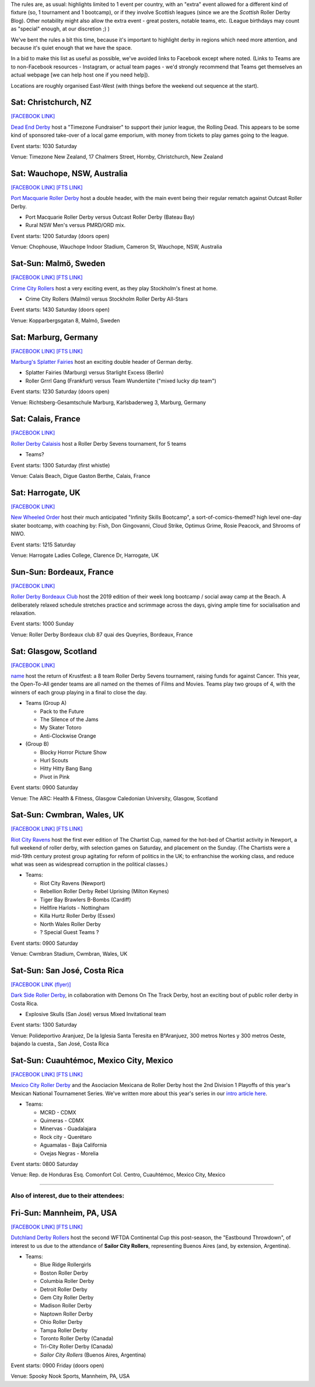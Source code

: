 .. title: Weekend Highlights: 24 August 2019
.. slug: weekendhighlights-24082019
.. date: 2019-08-20 20:50:00 UTC+01:00
.. tags: weekend highlights, new zealand roller derby, australian roller derby, swedish roller derby, german roller derby, british roller derby, french roller derby, costa rican roller derby, mexican roller derby, argentine roller derby, national tournaments
.. category:
.. link:
.. description:
.. type: text
.. author: aoanla

The rules are, as usual: highlights limited to 1 event per country, with an "extra" event allowed for a different kind of fixture
(so, 1 tournament and 1 bootcamp), or if they involve Scottish leagues (since we are the *Scottish* Roller Derby Blog).
Other notability might also allow the extra event - great posters, notable teams, etc. (League birthdays may count as "special" enough, at our discretion ;) )

We've bent the rules a bit this time, because it's important to highlight derby in regions which need more attention, and because it's quiet enough that we have the space.

In a bid to make this list as useful as possible, we've avoided links to Facebook except where noted.
(Links to Teams are to non-Facebook resources - Instagram, or actual team pages - we'd strongly recommend that Teams
get themselves an actual webpage [we can help host one if you need help]).

Locations are roughly organised East-West (with things before the weekend out sequence at the start).

.. image:: /images/2019/08/24Aug-wkly-map.png
  :alt: Map of all events (coded by type)
  :width: 100 %

.. TEASER_END


Sat: Christchurch, NZ
--------------------------------

`[FACEBOOK LINK]`__

.. __: https://www.facebook.com/events/353713928617048/


`Dead End Derby`_ host a "Timezone Fundraiser" to support their junior league, the Rolling Dead. This appears to be some kind of sponsored take-over of a local game emporium, with money from tickets to play games going to the league.

.. _Dead End Derby: http://deadendderby.org/

Event starts: 1030 Saturday

Venue: Timezone New Zealand, 17 Chalmers Street, Hornby, Christchurch, New Zealand

Sat: Wauchope, NSW, Australia
--------------------------------

`[FACEBOOK LINK]`__
`[FTS LINK]`__

.. __: https://www.facebook.com/events/399590877322065/
.. __: http://www.flattrackstats.com/bouts/111181/overview


`Port Macquarie Roller Derby`_ host a double header, with the main event being their regular rematch against Outcast Roller Derby.

.. _Port Macquarie Roller Derby: https://www.pmrdl.com/

- Port Macquarie Roller Derby versus Outcast Roller Derby (Bateau Bay)
- Rural NSW Men's versus PMRD/ORD mix.

Event starts: 1200 Saturday (doors open)

Venue: Chophouse, Wauchope Indoor Stadium, Cameron St, Wauchope, NSW, Australia

Sat-Sun: Malmö, Sweden
--------------------------------

`[FACEBOOK LINK]`__
`[FTS LINK]`__

.. __: https://www.facebook.com/events/564675523937689/
.. __: http://www.flattrackstats.com/bouts/111105/overview


`Crime City Rollers`_ host a very exciting event, as they play Stockholm's finest at home.

.. _Crime City Rollers: http://crimecityrollers.com/

- Crime City Rollers (Malmö) versus Stockholm Roller Derby All-Stars

Event starts: 1430 Saturday (doors open)

Venue: Kopparbergsgatan 8, Malmö, Sweden

Sat: Marburg, Germany
--------------------------------

`[FACEBOOK LINK]`__
`[FTS LINK]`__

.. __: https://www.facebook.com/events/2265180403593581/
.. __: http://www.flattrackstats.com/bouts/111182/overview


`Marburg's Splatter Fairies`_ host an exciting double header of German derby.

.. _Marburg's Splatter Fairies: https://www.instagram.com/splatter.fairies/

- Splatter Fairies (Marburg) versus Starlight Excess (Berlin)
- Roller Grrrl Gang (Frankfurt) versus Team Wundertüte ("mixed lucky dip team")

Event starts: 1230 Saturday (doors open)

Venue: Richtsberg-Gesamtschule Marburg, Karlsbaderweg 3, Marburg, Germany

Sat: Calais, France
--------------------------------

`[FACEBOOK LINK]`__

.. __: https://www.facebook.com/events/2813390715355657/

`Roller Derby Calaisis`_ host a Roller Derby Sevens tournament, for 5 teams

.. _Roller Derby Calaisis: http://rollerderbycalaisis.fr/

- Teams?

Event starts: 1300 Saturday (first whistle)

Venue: Calais Beach, Digue Gaston Berthe, Calais, France

Sat: Harrogate, UK
--------------------------------

`[FACEBOOK LINK]`__

.. __: https://www.facebook.com/events/2577267649166949/


`New Wheeled Order`_ host their much anticipated "Infinity Skills Bootcamp", a sort-of-comics-themed? high level one-day skater bootcamp, with coaching by: Fish, Don Gingovanni, Cloud Strike, Optimus Grime, Rosie Peacock, and Shrooms of NWO.

.. _New Wheeled Order: https://www.manchesterrollerderby.org/

Event starts: 1215 Saturday

Venue: Harrogate Ladies College, Clarence Dr, Harrogate, UK

Sun-Sun: Bordeaux, France
--------------------------------

`[FACEBOOK LINK]`__

.. __: https://www.facebook.com/events/833087620399652/


`Roller Derby Bordeaux Club`_ host the 2019 edition of their week long bootcamp / social away camp at the Beach. A deliberately relaxed schedule stretches practice and scrimmage across the days, giving ample time for socialisation and relaxation.

.. _Roller Derby Bordeaux Club: http://rollerderbybordeaux.fr/site/

Event starts: 1000 Sunday

Venue: Roller Derby Bordeaux club
87 quai des Queyries, Bordeaux, France

Sat: Glasgow, Scotland
--------------------------------

`[FACEBOOK LINK]`__

.. __: https://www.facebook.com/events/362311994374289/

`name`_ host the return of Krustfest: a 8 team Roller Derby Sevens tournament, raising funds for against Cancer. This year, the Open-To-All gender teams are all named on the themes of Films and Movies. Teams play two groups of 4, with the winners of each group playing in a final to close the day.

.. _name:

- Teams (Group A)

  - Pack to the Future
  - The Silence of the Jams
  - My Skater Totoro
  - Anti-Clockwise Orange

- (Group B)

  - Blocky Horror Picture Show
  - Hurl Scouts
  - Hitty Hitty Bang Bang
  - Pivot in Pink

  
Event starts: 0900 Saturday

Venue: The ARC: Health & Fitness, Glasgow Caledonian University, Glasgow, Scotland


Sat-Sun: Cwmbran, Wales, UK
--------------------------------

`[FACEBOOK LINK]`__
`[FTS LINK]`__

.. __: https://www.facebook.com/events/352357925353894/
.. __:


`Riot City Ravens`_ host the first ever edition of The Chartist Cup, named for the hot-bed of Chartist activity in Newport, a full weekend of roller derby, with selection games on Saturday, and placement on the Sunday. (The Chartists were a mid-19th century protest group agitating for reform of politics in the UK; to enfranchise the working class, and reduce what was seen as widespread corruption in the political classes.)

.. _Riot City Ravens: https://www.instagram.com/riotcityravens/

- Teams:

  - Riot City Ravens (Newport)
  - Rebellion Roller Derby Rebel Uprising (Milton Keynes)
  - Tiger Bay Brawlers B-Bombs (Cardiff)
  - Hellfire Harlots - Nottingham
  - Killa Hurtz Roller Derby (Essex)
  - North Wales Roller Derby
  - ? Special Guest Teams ?

Event starts: 0900 Saturday

Venue: Cwmbran Stadium, Cwmbran, Wales, UK

Sat-Sun: San José, Costa Rica
--------------------------------

`[FACEBOOK LINK (flyer)]`__

.. __: https://www.facebook.com/darksiderollerderby/photos/a.422820884559476/1285840228257533/?type=3

`Dark Side Roller Derby`_, in collaboration with Demons On The Track Derby, host an exciting bout of public roller derby in Costa Rica.

.. _Dark Side Roller Derby: https://www.instagram.com/darksiderollerderby/

- Explosive Skulls (San José) versus Mixed Invitational team

Event starts: 1300 Saturday

Venue: Polideportivo Aranjuez, De la Iglesia Santa Teresita en B°Aranjuez, 300 metros Nortes y 300 metros Oeste, bajando la cuesta., San José, Costa Rica


Sat-Sun: Cuauhtémoc, Mexico City, Mexico
------------------------------------------

`[FACEBOOK LINK]`__
`[FTS LINK]`__

.. __: https://www.facebook.com/events/632983550520778/
.. __: http://www.flattrackstats.com/tournaments/110983


`Mexico City Roller Derby`_ and the Asociacion Mexicana de Roller Derby host the 2nd Division 1 Playoffs of this year's Mexican National Tournamenet Series. We've written more about this year's series in our `intro article here`__.

.. _Mexico City Roller Derby: https://www.instagram.com/mexicocityrollerderby/
.. __: https://www.scottishrollerderbyblog.com/posts/2019/07/mexico2019/

- Teams:

  - MCRD - CDMX
  - Quimeras - CDMX
  - Minervas - Guadalajara
  - Rock city - Querétaro
  - Aguamalas - Baja California
  - Ovejas Negras - Morelia

Event starts: 0800 Saturday

Venue: Rep. de Honduras Esq. Comonfort Col. Centro, Cuauhtémoc, Mexico City, Mexico

=======

Also of interest, due to their attendees:
===========================================



Fri-Sun: Mannheim, PA, USA
--------------------------------

`[FACEBOOK LINK]`__
`[FTS LINK]`__

.. __: https://www.facebook.com/events/357768944946621/
.. __: http://www.flattrackstats.com/tournaments/110927/overview


`Dutchland Derby Rollers`_ host the second WFTDA Continental Cup this post-season, the "Eastbound Throwdown", of interest to us due to the attendance of **Sailor City Rollers**, representing Buenos Aires (and, by extension, Argentina).

.. _Dutchland Derby Rollers: http://www.dutchlandrollers.com/

- Teams:

  - Blue Ridge Rollergirls
  - Boston Roller Derby
  - Columbia Roller Derby
  - Detroit Roller Derby
  - Gem City Roller Derby
  - Madison Roller Derby
  - Naptown Roller Derby
  - Ohio Roller Derby
  - Tampa Roller Derby
  - Toronto Roller Derby (Canada)
  - Tri-City Roller Derby (Canada)
  - *Sailor City Rollers* (Buenos Aires, Argentina)

Event starts: 0900 Friday (doors open)

Venue: Spooky Nook Sports, Mannheim, PA, USA

..
  Sat-Sun:
  --------------------------------

  `[FACEBOOK LINK]`__
  `[FTS LINK]`__

  .. __:
  .. __:


  `name`_ .

  .. _name:

  -

  Event starts:

  Venue:
